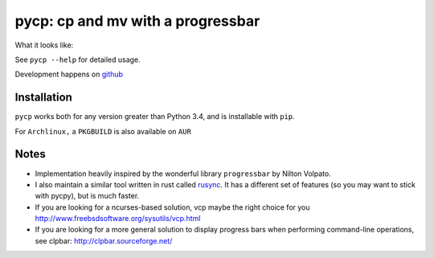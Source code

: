 pycp: cp and mv with a progressbar
==================================

.. image:: http://img.shields.io/pypi/v/pycp.png
  :target: https://pypi.python.org/pypi/pycp


What it looks like:

.. image:: https://raw.githubusercontent.com/your-tools/pycp/master/scrot/pycp.png
  :target: https://github.com/your-tools/pycp


See ``pycp --help`` for detailed usage.

Development happens on `github <https://github.com/your-tools/pycp>`_


Installation
------------

``pycp`` works both for any version greater than Python 3.4, and is installable with
``pip``.


For ``Archlinux,`` a ``PKGBUILD`` is also available on ``AUR``


Notes
-----

* Implementation heavily inspired by the wonderful library ``progressbar`` by Nilton Volpato.

* I also maintain a similar tool written in rust called `rusync <https://github.com/your-tools/rusync>`_. It has a different set of features (so you may want to stick with pycpy), but is much faster.

* If you are looking for a ncurses-based solution, vcp maybe the right choice
  for you http://www.freebsdsoftware.org/sysutils/vcp.html

* If you are looking for a more general solution to display progress bars when
  performing command-line operations, see clpbar: http://clpbar.sourceforge.net/
